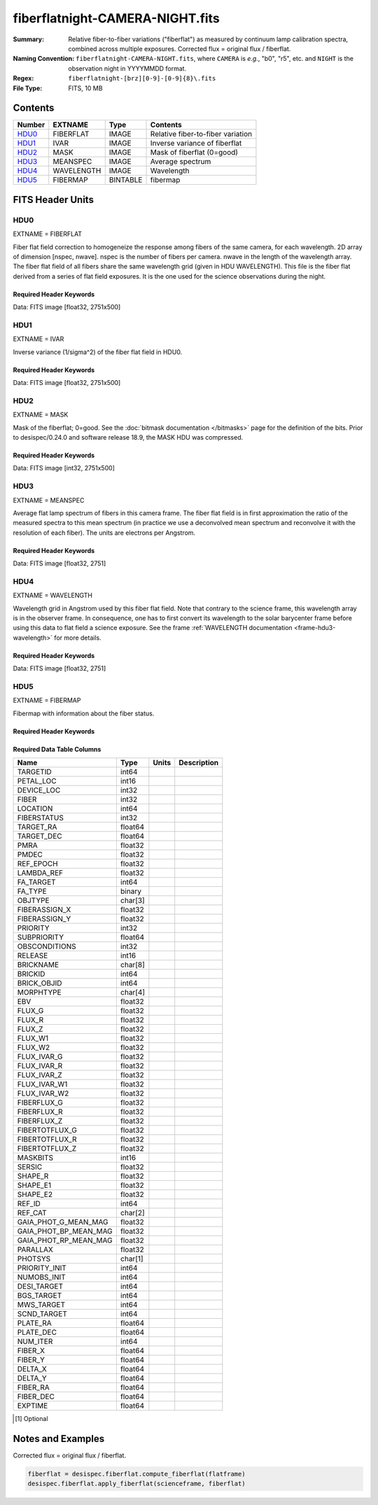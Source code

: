 ================================
fiberflatnight-CAMERA-NIGHT.fits
================================

:Summary: Relative fiber-to-fiber variations ("fiberflat") as measured by
    continuum lamp calibration spectra, combined across multiple exposures.
    Corrected flux = original flux / fiberflat.
:Naming Convention: ``fiberflatnight-CAMERA-NIGHT.fits``, where ``CAMERA`` is
    *e.g.*, "b0", "r5", etc. and ``NIGHT`` is the observation night in
    YYYYMMDD format.
:Regex: ``fiberflatnight-[brz][0-9]-[0-9]{8}\.fits``
:File Type: FITS, 10 MB

Contents
========

====== ========== ======== =================================
Number EXTNAME    Type     Contents
====== ========== ======== =================================
HDU0_  FIBERFLAT  IMAGE    Relative fiber-to-fiber variation
HDU1_  IVAR       IMAGE    Inverse variance of fiberflat
HDU2_  MASK       IMAGE    Mask of fiberflat (0=good)
HDU3_  MEANSPEC   IMAGE    Average spectrum
HDU4_  WAVELENGTH IMAGE    Wavelength
HDU5_  FIBERMAP   BINTABLE fibermap
====== ========== ======== =================================


FITS Header Units
=================

HDU0
----

EXTNAME = FIBERFLAT

Fiber flat field correction to homogeneize the response among fibers of the same camera, for each wavelength. 2D array of dimension [nspec, nwave]. nspec is the number of fibers per camera. nwave in the length of the wavelength array. The fiber flat field of all fibers share the same wavelength grid (given in HDU WAVELENGTH). This file is the fiber flat derived from a series of flat field exposures. It is the one used for the science observations during the night.

Required Header Keywords
~~~~~~~~~~~~~~~~~~~~~~~~

.. collapse:: Required Header Keywords table

    .. rst-class:: keywords

    ============= =========================================================== ======= ====================================================
    KEY           Example Value                                               Type    Comment
    ============= =========================================================== ======= ====================================================
    NAXIS1        2751                                                        int
    NAXIS2        500                                                         int
    EXPID         91342                                                       int     Exposure number
    EXPFRAME      0                                                           int     Frame number
    FLAVOR        science                                                     str     Observation type
    SEQUENCE      Spectrographs                                               str     OCS Sequence name
    PURPOSE       Main Survey                                                 str     Purpose of observing night
    PROGRAM       CALIB DESI-CALIB-00 LEDs only                               str     Program name
    PROPID        2020B-5000                                                  str     Proposal ID
    OBSERVER      DESIObserver                                                str     Names of observers
    LEAD          RunManager                                                  str     Lead observer
    INSTRUME      DESI                                                        str     Instrument name
    OBSERVAT      KPNO                                                        str     Observatory name
    OBS-LAT       31.96403                                                    str     [deg] Observatory latitude
    OBS-LONG      -111.59989                                                  str     [deg] Observatory east longitude
    OBS-ELEV      2097.0                                                      float   [m] Observatory elevation
    TELESCOP      KPNO 4.0-m telescope                                        str     Telescope name
    CORRCTOR      DESI Corrector                                              str     Corrector Identification
    NIGHT         20210606                                                    int     Observing night
    TIMESYS       UTC                                                         str     Time system used for date-obs
    DATE-OBS      2021-06-07T00:37:22.927269888                               str     [UTC] Observation data and start tim
    TIME-OBS      2021-06-06T00:37:22.927269888                               str     [UTC] Observation start time
    MJD-OBS       59372.02595981                                              float   Modified Julian Date of observation
    OPENSHUT      2021-06-07T00:37:23.710751                                  Unknown Time shutter opened
    ST            10:13:31.760000                                             str     Local Sidereal time at observation start (HH:MM
    EXPTIME       120.04                                                      float   [s] Actual exposure time
    DELTARA       0.0                                                         float   [arcsec] Offset], right ascension, observer inp
    DELTADEC      0.0                                                         float   [arcsec] Offset], declination, observer input
    VCCD          ON                                                          str     True (ON) if CCD voltage is on
    VCCDON        2021-05-19T22:18:47.035384                                  str     Time when CCD voltage was turned on
    VCCDSEC       1563696.6                                                   float   [s] CCD on time in seconds
    EQUINOX       2000.0                                                      float   Epoch of observation
    SPECGRPH      0                                                           int     Spectrograph logical name (SP)
    SPECID        4                                                           int     Spectrograph serial number (SM)
    FEEBOX        lbnl081                                                     str     CCD Controller serial number
    VESSEL        15                                                          int     Cryostat serial number
    FEEVER        v20160312                                                   str     CCD Controller version
    FEEPOWER      ON                                                          str     FEE power status
    FEEDMASK      2134851391                                                  int     FEE dac mask
    FEECMASK      1048575                                                     int     FEE clk mask
    CCDTEMP       850.0                                                       float   [deg C] CCD controller CCD temperature
    RADESYS       FK5                                                         str     Coordinate reference frame of major/minor axes
    DOSVER        trunk                                                       str     DOS software version
    OCSVER        1.2                                                         float   OCS software version
    CONSTVER      DESI:CURRENT                                                str     Constants version
    INIFILE       /data/msdos/dos_home/architectures/kpno/desi.ini            str     DOS Configuration
    CLOCK0        3.9999,-4.0002                                              str     [V] high rail, low rail
    CCDSECD       [2049:4096, 2049:4096]                                      str     CCD section for quadrant D
    CLOCK17       3.9999,-4.0002                                              str     [V] high rail, low rail
    DELAYS        13, 13, 25, 25, 8, 3000, 7, 7, 400, 7                       str     [10] Delay settings
    BIASSECD      [2117:2180, 2114:4161]                                      str     Bias section for quadrant D
    DATASECD      [2181:4228, 2114:4161]                                      str     Data section for quadrant D
    CLOCK14       3.0,-7.0002                                                 str     [V] high rail, low rail
    PRRSECC       [5:2052, 4162:4162]                                         str     Row prescan section for quadrant C
    CCDSECC       [1:2048, 2049:4096]                                         str     CCD section for quadrant C
    CPUTEMP       56.0097                                                     float   [deg C] CCD controller CPU temperature
    BIASSECA      [2053:2116, 2:2049]                                         str     Bias section for quadrant A
    DAC13         -5.0006,-4.9816                                             str     [V] set value, measured value
    OFFSET5       -1.100000023841858,0.0105                                   str     [V] set value, measured value
    DAC0          15.9998,15.965                                              str     [V] set value, measured value
    DAC11         26.9998,26.9049                                             str     [V] set value, measured value
    OFFSET6       -1.100000023841858,0.0158                                   str     [V] set value, measured value
    OFFSET2       -1.5,15.8311                                                str     [V] set value, measured value
    CLOCK15       0.0,0.0                                                     str     [V] high rail, low rail
    TRIMSECB      [2181:4228, 2:2049]                                         str     Trim section for quadrant B
    ORSECC        [5:2052, 2082:2113]                                         str     Row overscan section for quadrant C
    BIASSECB      [2117:2180, 2:2049]                                         str     Bias section for quadrant B
    OFFSET1       -1.5,15.8208                                                str     [V] set value, measured value
    ORSECA        [5:2052, 2050:2081]                                         str     Row overscan section for quadrant A
    CAMERA        b0                                                          str     Camera name
    CLOCK1        3.9999,-4.0002                                              str     [V] high rail, low rail
    DETSECC       [1:2048, 2049:4096]                                         str     Detector section for quadrant C
    DAC5          0.0,0.0158                                                  str     [V] set value, measured value
    TRIMSECC      [5:2052, 2114:4161]                                         str     Trim section for quadrant C
    DAC7          0.0,0.0105                                                  str     [V] set value, measured value
    DAC3          15.9998,15.965                                              str     [V] set value, measured value
    ORSECD        [2181:4228, 2082:2113]                                      str     Row bias section for quadrant D
    CCDSECB       [2049:4096, 1:2048]                                         str     CCD section for quadrant B
    DAC1          15.9998,15.8208                                             str     [V] set value, measured value
    DAC8          26.9998,26.6081                                             str     [V] set value, measured value
    CCDSIZE       4162,4232                                                   str     CCD size in pixels (rows, columns)
    CASETEMP      56.3689                                                     float   [deg C] CCD controller case temperature
    PRESECA       [1:4, 2:2049]                                               str     Prescan section for quadrant A
    CLOCK3        6.9999,-2.0001                                              str     [V] high rail, low rail
    SETTINGS      detectors_sm_20210128.json                                  str     Name of DESI CCD settings file
    OFFSET3       -1.5,15.965                                                 str     [V] set value, measured value
    OFFSET0       -1.5,15.965                                                 str     [V] set value, measured value
    DETSECD       [2049:4096, 2049:4096]                                      str     Detector section for quadrant D
    AMPSECB       [2049:4096, 2048:1]                                         str     AMP section for quadrant B
    DATASECA      [5:2052, 2:2049]                                            str     Data section for quadrant A
    CLOCK2        3.9999,-4.0002                                              str     [V] high rail, low rail
    BLDTIME       0.3504                                                      float   [s] Time to build image
    CCDNAME       CCDSM4B                                                     str     CCD name
    PRRSECA       [5:2052, 1:1]                                               str     Row prescan section for quadrant A
    DAC14         0.0,0.8216                                                  str     [V] set value, measured value
    CCDCFG        default_sta_20210128.cfg                                    str     CCD configuration file
    PRESECB       [4229:4232, 2:2049]                                         str     Prescan section for quadrant B
    CDSPARMS      400, 400, 8, 1000                                           str     CDS parameters
    CRYOTEMP [1]_ 162.97                                                      float   [deg K] Cryostat CCD temperature
    CLOCK6        3.9999,-4.0002                                              str     [V] high rail, low rail
    DATASECB      [2181:4228, 2:2049]                                         str     Data section for quadrant B
    CLOCK11       0.0,0.0                                                     str     [V] high rail, low rail
    DAC9          26.9998,26.9346                                             str     [V] set value, measured value
    DAC2          15.9998,15.8208                                             str     [V] set value, measured value
    DAC6          0.0,0.0158                                                  str     [V] set value, measured value
    DETSECA       [1:2048, 1:2048]                                            str     Detector section for quadrant A
    CLOCK13       3.0,-7.0002                                                 str     [V] high rail, low rail
    DATASECC      [5:2052, 2114:4161]                                         str     Data section for quadrant C
    CLOCK16       0.0,0.0                                                     str     [V] high rail, low rail
    CLOCK9        3.0,-7.0002                                                 str     [V] high rail, low rail
    TRIMSECA      [5:2052, 2:2049]                                            str     Trim section for quadrant A
    DAC15         19.9997,20.0616                                             str     [V] set value, measured value
    AMPSECD       [4096:2049, 4096:2049]                                      str     AMP section for quadrant D
    DAC17         -0.0,0.0366                                                 str     [V] set value, measured value
    DETSECB       [2049:4096, 1:2048]                                         str     Detector section for quadrant B
    PRRSECD       [2181:4228, 4162:4162]                                      str     Row prescan section for quadrant D
    PRRSECB       [2181:4228, 1:1]                                            str     Row prescan section for quadrant B
    CLOCK8        3.0,-7.0002                                                 str     [V] high rail, low rail
    OFFSET4       -1.100000023841858,0.0053                                   str     [V] set value, measured value
    AMPSECC       [2048:1, 2049:4096]                                         str     AMP section for quadrant C
    CCDTMING      flatdark_sta_timing.txt                                     str     CCD timing file
    TRIMSECD      [2181:4228, 2114:4161]                                      str     Trim section for quadrant D
    CCDPREP       purge,clear                                                 str     CCD prep actions
    CLOCK18       3.9999,-4.0002                                              str     [V] high rail, low rail
    PRESECD       [4229:4232, 2114:4161]                                      str     Prescan section for quadrant D
    DAC4          0.0,0.0105                                                  str     [V] set value, measured value
    DAC16         0.0,65.6502                                                 str     [V] set value, measured value
    BIASSECC      [2053:2116, 2114:4161]                                      str     Bias section for quadrant C
    ORSECB        [2181:4228, 2050:2081]                                      str     Row overscan section for quadrant B
    CLOCK10       3.0,-7.0002                                                 str     [V] high rail, low rail
    DETECTOR      sn22797                                                     str     Detector (ccd) identification
    CLOCK7        6.9999,-2.0001                                              str     [V] high rail, low rail
    DAC10         26.9998,26.8456                                             str     [V] set value, measured value
    CLOCK5        3.9999,-4.0002                                              str     [V] high rail, low rail
    AMPSECA       [1:2048, 1:2048]                                            str     AMP section for quadrant A
    CLOCK12       3.0,-7.0002                                                 str     [V] high rail, low rail
    PRESECC       [1:4, 2114:4161]                                            str     Prescan section for quadrant C
    CRYOPRES [1]_ 1.002e-07                                                   str     [mb] Cryostat pressure (IP)
    DAC12         4.9997,22.62                                                str     [V] set value, measured value
    OFFSET7       -1.100000023841858,0.0105                                   str     [V] set value, measured value
    CLOCK4        3.9999,-4.0002                                              str     [V] high rail, low rail
    DIGITIME      54.7987                                                     float   [s] Time to digitize image
    PGAGAIN       5                                                           int     Controller gain
    CCDSECA       [1:2048, 1:2048]                                            str     CCD section for quadrant A
    REQTIME       120.0                                                       float   [s] Requested exposure time
    OBSID         kp4m20210607t003722                                         str     Unique observation identifier
    PROCTYPE      RAW                                                         str     Data processing level
    PRODTYPE      image                                                       str     Data product type
    CHECKSUM      9aCgFaCZ9aCdCaCZ                                            str     HDU checksum updated 2022-02-06T08:13:11
    DATASUM       4268167737                                                  str     data unit checksum updated 2022-02-06T08:13:11
    GAINA         1.133                                                       float   e/ADU (gain applied to image)
    SATULEVA      65535.0                                                     float   saturation or non lin. level, in ADU, inc. bias
    OSTEPA        1.2530904947198                                             float   ADUs (max-min of median overscan per row)
    OMETHA        AVERAGE                                                     str     use average overscan
    OVERSCNA      1209.671055084825                                           float   ADUs (gain not applied)
    OBSRDNA       4.085456675058811                                           float   electrons (gain is applied)
    SATUELEA      72880.5976945889                                            float   saturation or non lin. level, in electrons
    GAINB         1.117                                                       float   e/ADU (gain applied to image)
    SATULEVB      65535.0                                                     float   saturation or non lin. level, in ADU, inc. bias
    OSTEPB        1.01353762880899                                            float   ADUs (max-min of median overscan per row)
    OMETHB        AVERAGE                                                     str     use average overscan
    OVERSCNB      1198.692841450332                                           float   ADUs (gain not applied)
    OBSRDNB       2.953525302217383                                           float   electrons (gain is applied)
    SATUELEB      71863.65509609997                                           float   saturation or non lin. level, in electrons
    GAINC         1.122                                                       float   e/ADU (gain applied to image)
    SATULEVC      65535.0                                                     float   saturation or non lin. level, in ADU, inc. bias
    OSTEPC        1.285695178230526                                           float   ADUs (max-min of median overscan per row)
    OMETHC        AVERAGE                                                     str     use average overscan
    OVERSCNC      1190.789779784249                                           float   ADUs (gain not applied)
    OBSRDNC       3.539433190358737                                           float   electrons (gain is applied)
    SATUELEC      72194.20386708208                                           float   saturation or non lin. level, in electrons
    GAIND         1.122                                                       float   e/ADU (gain applied to image)
    SATULEVD      65535.0                                                     float   saturation or non lin. level, in ADU, inc. bias
    OSTEPD        0.9090212500377675                                          float   ADUs (max-min of median overscan per row)
    OMETHD        AVERAGE                                                     str     use average overscan
    OVERSCND      1181.653571158484                                           float   ADUs (gain not applied)
    OBSRDND       3.286804241230265                                           float   electrons (gain is applied)
    SATUELED      72204.4546931602                                            float   saturation or non lin. level, in electrons
    FIBERMIN      0                                                           int
    LONGSTRN      OGIP 1.0                                                    str     The OGIP Long String Convention may be used.
    MODULE        CI                                                          str     Image Sources/Component
    FRAMES        None                                                        Unknown Number of Frames in Archive
    COSMSPLT      F                                                           bool    Cosmics split exposure if true
    MAXSPLIT      0                                                           int     Number of allowed exposure splits
    OBSTYPE       FLAT                                                        str     Spectrograph observation type
    MANIFEST      F                                                           bool    DOS exposure manifest
    OBJECT                                                                    str     Object name
    NTSSURVY [1]_ na                                                          str     NTS survey name
    SEQID         3 requests                                                  str     Exposure sequence identifier
    SEQNUM        1                                                           int     Number of exposure in sequence
    SEQTOT        3                                                           int     Total number of exposures in sequence
    SEQSTART [1]_ 2021-06-07T00:37:19.875612                                  str     Start time of sequence processing
    CAMSHUT       open                                                        str     Shutter status during observation
    WHITESPT [1]_ T                                                           bool    Telescope is at whitespot
    ZENITH [1]_   F                                                           bool    Telescope is at zenith
    SEANNEX [1]_  F                                                           bool    Telescope is at SE annex
    BEYONDP [1]_  F                                                           bool    Telescope is beyond pole
    FIDUCIAL [1]_ off                                                         str     Fiducials status during observation
    AIRMASS [1]_  1.521278                                                    float   Airmass
    FOCUS [1]_    1143.6,-727.1,-829.6,5.1,35.1,-0.0                          str     Telescope focus settings
    PMREADY [1]_  T                                                           bool    Primary mirror ready
    DOMEAZ [1]_   106.784                                                     float   [deg] Dome azimuth angle
    DOMINPOS [1]_ T                                                           bool    Dome is in position
    GUIDOFFR [1]_ 0.0                                                         float   [arcsec] Cummulative guider offset (RA)
    GUIDOFFD [1]_ -0.0                                                        float   [arcsec] Cummulative guider offset (dec)
    SUNRA [1]_    75.340488                                                   float   [deg] Sun RA at start of exposure
    SUNDEC [1]_   22.752292                                                   float   [deg] Sun declination at start of exposure
    MOONDEC [1]_  11.86839                                                    float   [deg] Moon declination at start of exposure
    MOONRA [1]_   37.518292                                                   float   [deg] Moon RA at start of exposure
    MOONSEP [1]_  56.776                                                      float   [deg] Moon Separation
    MOUNTAZ [1]_  286.506397                                                  float   [deg] Mount azimuth angle
    MOUNTDEC [1]_ 31.963302                                                   float   [deg] Mount declination
    MOUNTEL [1]_  41.036698                                                   float   [deg] Mount elevation angle
    MOUNTHA [1]_  58.478595                                                   float   [deg] Mount hour angle
    INCTRL [1]_   F                                                           bool    DESI in control
    INPOS [1]_    T                                                           bool    Mount in position
    MNTOFFD [1]_  -0.0                                                        float   [arcsec] Mount offset (dec)
    MNTOFFR [1]_  -0.0                                                        float   [arcsec] Mount offset (RA)
    PARALLAC [1]_ 73.493607                                                   float   [deg] Parallactic angle
    SKYDEC [1]_   31.963302                                                   float   [deg] Telescope declination (pointing on sky)
    SKYRA [1]_    94.904717                                                   float   [deg] Telescope right ascension (pointing on sk
    TARGTDEC [1]_ 31.963305                                                   float   [deg] Target declination (to TCS)
    TARGTRA [1]_  88.232751                                                   float   [deg] Target right ascension (to TCS)
    TARGTAZ [1]_  288.686999                                                  float   [deg] Target azimuth
    TARGTEL [1]_  35.641227                                                   float   [deg] Target elevation
    TRGTOFFD [1]_ 0.0                                                         float   [arcsec] Telescope target offset (dec)
    TRGTOFFR [1]_ 0.0                                                         float   [arcsec] Telescope target offset (RA)
    ZD [1]_       48.963302                                                   float   [deg] Telescope zenith distance
    TCSST [1]_    10:13:31.995                                                str     Local Sidereal time reported by TCS (HH:MM:SS)
    TCSMJD [1]_   59372.026394                                                float   MJD reported by TCS
    SEEING [1]_   None                                                        Unknown [arcsec] ETC/PM seeing
    TRANSPAR [1]_ None                                                        Unknown ETC/PM transparency
    ADCCORR       F                                                           bool    Correct pointing for ADC setting if True
    ADC1PHI [1]_  123.200072                                                  float   [deg] ADC 1 angle
    ADC2PHI [1]_  151.330141                                                  float   [deg] ADC 2 angle
    ADC1HOME [1]_ F                                                           bool    ADC 1 at home position if True
    ADC2HOME [1]_ F                                                           bool    ADC 2 at home position if True
    ADC1NREV [1]_ 0.0                                                         float   ADC 1 number of revs
    ADC2NREV [1]_ -1.0                                                        float   ADC 2 number of revs
    ADC1STAT [1]_ STOPPED                                                     str     ADC 1 status
    ADC2STAT [1]_ STOPPED                                                     str     ADC 2 status
    HEXPOS [1]_   1143.6,-727.1,-829.6,5.1,35.1,-0.0                          str     Hexapod position
    HEXTRIM [1]_  0.0,0.0,0.0,0.0,0.0,0.0                                     str     Hexapod trim values
    ROTOFFST [1]_ 0.0                                                         float   [arcsec] Rotator offset
    ROTENBLD [1]_ F                                                           bool    Rotator enabled
    ROTRATE [1]_  0.0                                                         float   [arcsec/min] Rotator rate
    RESETROT      F                                                           bool    DOS Control: reset hex rotator
    GUIDMODE      catalog                                                     str     Guider mode
    SPCGRPHS      SP0,SP1,SP2,SP3,SP4,SP5,SP6,SP7,SP8,SP9                     str     Participating spectrograph
    ILLSPECS [1]_ SP0,SP1,SP2,SP3,SP4,SP5,SP6,SP7,SP8,SP9                     str     Participating illuminate s
    CCDSPECS [1]_ SP0,SP1,SP2,SP3,SP4,SP5,SP6,SP7,SP8,SP9                     str     Participating ccd spectrog
    UPSSTAT [1]_  SUCCESS                                                     str     UPS Status
    FILENAME      /exposures/desi/20210606/00091342/desi-00091342.fits.fz     str     Name of (F
    EXCLUDED                                                                  str     Components excluded from this exposure
    TCSKRA [1]_   1.5 0 0                                                     str     TCS Kalman (RA)
    TCSKDEC [1]_  1.5 0 0                                                     str     TCS Kalman (dec)
    TCSGRA [1]_   0.3                                                         float   TCS simple gain (RA)
    TCSGDEC [1]_  0.3                                                         float   TCS simple gain (dec)
    TCSMFRA [1]_  1                                                           int     TCS moving filter length (RA)
    TCSMFDEC [1]_ 1                                                           int     TCS moving filter length (dec)
    TCSPIRA [1]_  1.0,0.0,0.0,0.0                                             str     TCS PI settings (P, I (gain, error window, satu
    TCSPIDEC [1]_ 1.0,0.0,0.0,0.0                                             str     TCS PI settings (P, I (gain, error window, satu
    NSPEC         500                                                         int     Number of spectra
    WAVEMIN       3600.0                                                      float   First wavelength [Angstroms]
    WAVEMAX       5800.0                                                      float   Last wavelength [Angstroms]
    WAVESTEP      0.8                                                         float   Wavelength step size [Angstroms]
    SPECTER       0.10.0                                                      str     https://github.com/desihub/specter
    IN_PSF        SPECPROD/exposures/20210606/00091342/psf-b0-00091342.fits   str     Input sp
    IN_IMG        SPECPROD/preproc/20210606/00091342/preproc-b0-00091342.fits str
    ORIG_PSF      SPECPROD/calibnight/20210606/psfnight-b0-20210606.fits      str
    CHI2PDF       1.102403823484989                                           float
    BUNIT                                                                     str     adimensional quantity to divide to flatfield a frame
    USEAOS [1]_   F                                                           bool    DOS Control: AOS data available if true
    SPLITIDS [1]_ 80644                                                       str     List of expids for split exposures
    SHACKC [1]_   13.9                                                        float   [deg C] temperature at shack ceiling
    TTRUSTTT [1]_ 9.2                                                         float   [deg] Telescope truss STT temperature
    UTILWALL [1]_ 9.0                                                         float   [deg C] temperature at utility room wall
    DOMERLOW [1]_ 9.1                                                         float   [deg C] temperature at dome right, lower
    TPMNIBT [1]_  4.6                                                         float   [deg] Telescope mirror NIB temperature
    TPMEITT [1]_  4.7                                                         float   [deg] Telescope mirror EIT temperature
    PLATFORM [1]_ 12.4                                                        float   [deg C] temperature at platform
    THINGEW [1]_  9.0                                                         float   [deg] Telescope hinge W temperature
    HUMIDITY [1]_ 32.0                                                        float   [%] (outside) humidity
    DOMSHUTU [1]_ not open                                                    str     Upper dome shutter
    FLOOR [1]_    11.1                                                        float   [deg C] temperature at floor (LCR)
    DOMELLOW [1]_ 9.3                                                         float   [deg C] temperature at dome left, lower
    TCSOTEMP [1]_ 7.1                                                         float   [deg] Telescope center section out temperature
    OUTTEMP [1]_  0.0                                                         float   [deg C] outside temperature
    TGLYCOLO [1]_ -0.8                                                        float   [deg] Telescope glycol out temperature
    TTRUNTTT [1]_ 8.8                                                         float   [deg] Telescope truss NTT temperature
    PMCOOL [1]_   on                                                          str     Primary mirror cooling
    TTRUSTBT [1]_ 8.3                                                         float   [deg] Telescope truss STB temperature
    CFLOOR [1]_   5.8                                                         float   [deg C] temperature on C floor
    TCITTEMP [1]_ 0.0                                                         float   [deg] Telescope chimney IT temperature
    TSERVO [1]_   4.4                                                         float   Telescope servo setpoint
    WINDDIR [1]_  298.0                                                       float   [deg] wind direction
    TTRWTEMP [1]_ 9.9                                                         float   [deg] Telescope top ring W temperature
    TPMRTDT [1]_  4.52                                                        float   [deg] Telescope mirror RTD temperature
    DOMLIGHL [1]_ off                                                         str     Low dome lights
    AMBIENTS [1]_ 13.1                                                        float   [deg C] ambient temperature south
    TPMSTAT [1]_  soft air                                                    str     Telescope mirror status
    TPMSITT [1]_  4.5                                                         float   [deg] Telescope mirror SIT temperature
    SHACKW [1]_   11.6                                                        float   [deg C] temperature at shack wall
    TTRUWTBT [1]_ 8.0                                                         float   [deg] Telescope truss WTB temperature
    NWALLIN [1]_  12.1                                                        float   [deg C] temperature at north wall inside
    DOMERUP [1]_  10.3                                                        float   [deg C] temperature at dome right, upper
    TPMWOTT [1]_  5.4                                                         float   [deg] Telescope mirror WOT temperature
    DOMEBUP [1]_  14.6                                                        float   [deg C] temperature at dome back, upper
    TPMDESIT [1]_ 4.4                                                         float   [deg] Telescope mirror desired temperature
    TPCOTEMP [1]_ 4.7                                                         float   [deg] Telescope primary cell out temperature
    TTRUTSTT [1]_ 9.8                                                         float   [deg] Telescope truss TST temperature
    TPMWIBT [1]_  4.5                                                         float   [deg] Telescope mirror WIB temperature
    TPMEOBT [1]_  4.5                                                         float   [deg] Telescope mirror EOB temperature
    OUTWATTS [1]_ 4600.0,6900.0,4200.0                                        str     [W] UPS Phase A, B, C output watts
    COMPDEW [1]_  -7.2                                                        float   [deg C] Computer room dewpoint
    ROOF [1]_     7.3                                                         float   [deg C] temperature on roof
    AMNIENTN [1]_ 11.6                                                        float   [deg C] ambient temperature north
    TAIRTEMP [1]_ 8.712                                                       float   [deg] Telescope air temperature
    COMPAMB [1]_  17.2                                                        float   [deg C] Computer room ambient temperature
    TPR1HUM [1]_  0.0                                                         float   Telescope probe 1 humidity
    TRUSTEMP [1]_ 10.133                                                      float   [deg] Average Telescope truss temperature (only
    WINDSPD [1]_  6.0                                                         float   [m/s] wind speed
    PMCOVER [1]_  open                                                        str     Primary mirror cover
    TDEWPNT [1]_  -8.51                                                       float   Telescope air dew point
    TELBASE [1]_  6.2                                                         float   [deg C] temperature at telescope base
    TPMWITT [1]_  4.7                                                         float   [deg] Telescope mirror WIT temperature
    COMPHUM [1]_  13.3                                                        float   [%] Computer room humidity
    TTRUTSMT [1]_ 10.4                                                        float   [deg] Telescope truss TSM temperature
    NWALLOUT [1]_ 6.3                                                         float   [deg C] temperature at north wall outside
    TAIRITMP [1]_ 7.9                                                         float   [deg] Telescope air in temperature
    TPMNOBT [1]_  4.8                                                         float   [deg] Telescope mirror NOB temperature
    TPCITEMP [1]_ 4.7                                                         float   [deg] Telescope primary cell in temperature
    TTRUNTBT [1]_ 8.1                                                         float   [deg] Telescope truss NTB temperature
    TFLOWIN [1]_  9.8                                                         float   Telescope flow rate in
    EWALLCMP [1]_ 7.8                                                         float   [deg C] temperature at east wall, computer room
    TDBTEMP [1]_  5.1                                                         float   [deg] Telescope dec bore temperature
    TCASITMP [1]_ 0.0                                                         float   [deg] Telescope Cass Cage in temperature
    TCSITEMP [1]_ 4.7                                                         float   [deg] Telescope center section in temperature
    STAIRSU [1]_  10.1                                                        float   [deg C] temperature at stairs, upper
    TPMNITT [1]_  4.8                                                         float   [deg] Telescope mirror NIT temperature
    TPMSOBT [1]_  4.6                                                         float   [deg] Telescope mirror SOB temperature
    TCOWTEMP [1]_ 0.0                                                         float   [deg] Telescope chimney OW temperature
    TTRUWTTT [1]_ 8.8                                                         float   [deg] Telescope truss WTT temperature
    STAIRSL [1]_  9.2                                                         float   [deg C] temperature at stairs, lower
    WWALLOUT [1]_ 6.9                                                         float   [deg C] temperature at west wall outside
    INAMPS [1]_   66.0                                                        float   [A] UPS total input current
    DEWPOINT [1]_ 20.1                                                        float   [deg C] (outside) dewpoint
    PMIRTEMP [1]_ 4.787                                                       float   [deg] Average primary mirror temperature (nit,e
    TPR1TEMP [1]_ 0.0                                                         float   [deg] Telescope probe1 temperature
    UTILROOM [1]_ 9.4                                                         float   [deg C] temperature in utilitiy room
    TAIRFLOW [1]_ 1.121                                                       float   Telescope air flow
    WWALLIN [1]_  11.2                                                        float   [deg C] temperature at west wall inside
    EWALLCOU [1]_ 7.0                                                         float   [deg C] temperature at east wall, Coude room
    BATTERY [1]_  100.0                                                       float   [%] UPS Battery left
    TGLYCOLI [1]_ -2.2                                                        float   [deg] Telescope glycol in temperature
    PRESSURE [1]_ 795.0                                                       float   [torr] (outside) air pressure
    DOMSHUTL [1]_ not open                                                    str     Lower dome shutter
    TCIBTEMP [1]_ 0.0                                                         float   [deg] Telescope chimney IB temperature
    ROOFAMB [1]_  7.3                                                         float   [deg C] ambient temperature on roof
    SECLEFT [1]_  5604.0                                                      float   [s] UPS Seconds left
    DOMELUP [1]_  12.8                                                        float   [deg C] temperature at dome left, upper
    STAIRSM [1]_  9.7                                                         float   [deg C] temperature at stairs, mid
    TFLOWOUT [1]_ 10.0                                                        float   Telescope flow rate out
    TTRUETTT [1]_ 8.8                                                         float   [deg] Telescope truss ETT temperature
    DOMLIGHH [1]_ off                                                         str     High dome lights
    TPR2HUM [1]_  0.0                                                         float   Telescope probe 2 humidity
    TPMEOTT [1]_  4.7                                                         float   [deg] Telescope mirror EOT temperature
    ALARM-ON [1]_ F                                                           bool    UPS active alarm condition
    TCOSTEMP [1]_ 0.0                                                         float   [deg] Telescope chimney OS temperature
    THINGES [1]_  9.7                                                         float   [deg] Telescope hinge S temperature
    TTRSTEMP [1]_ 9.8                                                         float   [deg] Telescope top ring S temperature
    TTRUSTST [1]_ 10.8                                                        float   [deg] Telescope truss STS temperature
    TTRUTSBT [1]_ 10.2                                                        float   [deg] Telescope truss TSB temperature
    TPMSIBT [1]_  4.5                                                         float   [deg] Telescope mirror SIB temperature
    TTRUETBT [1]_ -7.9                                                        float   [deg] Telescope truss ETB temperature
    TAIROTMP [1]_ 3.7                                                         float   [deg] Telescope air out temperature
    TPMNOTT [1]_  4.9                                                         float   [deg] Telescope mirror NOT temperature
    COMPTEMP [1]_ 22.3                                                        float   [deg C] Computer room hygrometer temperature
    ALARM [1]_    F                                                           bool    UPS major alarm or check battery
    TCIMTEMP [1]_ 0.0                                                         float   [deg] Telescope chimney IM temperature
    TPMWOBT [1]_  4.8                                                         float   [deg] Telescope mirror WOB temperature
    TPMEIBT [1]_  4.6                                                         float   [deg] Telescope mirror EIB temperature
    TPMSOTT [1]_  4.6                                                         float   [deg] Telescope mirror SOT temperature
    TCASOTMP [1]_ 6.8                                                         float   [deg] Telescope Cass Cage out temperature
    GUST [1]_     4.5                                                         float   [m/s] Wind gusts speed
    TPR2TEMP [1]_ 0.0                                                         float   [deg] Telescope probe2 temperature
    TPMAVERT [1]_ 4.781                                                       float   [deg] Telescope mirror averagetemperature
    DOMEBLOW [1]_ 11.8                                                        float   [deg C] temperature at dome back, lower
    SKYLEVEL [1]_ 8.153                                                       float   [counts?] ETC sky level
    ============= =========================================================== ======= ====================================================

Data: FITS image [float32, 2751x500]

HDU1
----

EXTNAME = IVAR

Inverse variance (1/sigma^2) of the fiber flat field in HDU0.

Required Header Keywords
~~~~~~~~~~~~~~~~~~~~~~~~

.. collapse:: Required Header Keywords table

   .. rst-class:: keywords

    ======== ================ ==== ==============================================
    KEY      Example Value    Type Comment
    ======== ================ ==== ==============================================
    NAXIS1   2751             int
    NAXIS2   500              int
    BUNIT                     str  inverse variance, adimensional
    CHECKSUM 75OIA2LF92LFA2LF str  HDU checksum updated 2021-07-07T19:21:58
    DATASUM  2784291411       str  data unit checksum updated 2021-07-07T19:21:58
    ======== ================ ==== ==============================================

Data: FITS image [float32, 2751x500]

HDU2
----

EXTNAME = MASK

Mask of the fiberflat; 0=good. See the :doc:`bitmask documentation </bitmasks>` page for the definition of the bits.
Prior to desispec/0.24.0 and software release 18.9, the MASK HDU was compressed.

Required Header Keywords
~~~~~~~~~~~~~~~~~~~~~~~~

.. collapse:: Required Header Keywords table

   .. rst-class:: keywords

    ======== ================ ==== ==============================================
    KEY      Example Value    Type Comment
    ======== ================ ==== ==============================================
    NAXIS1   2751             int  Number of wavelengths
    NAXIS2   500              int  Number of spectra (number of rows)
    BSCALE   1                int
    BZERO    2147483648       int
    CHECKSUM TDeFWDbFTDbFTDbF str  HDU checksum updated 2021-07-07T19:21:58
    DATASUM  687822           str  data unit checksum updated 2021-07-07T19:21:58
    ======== ================ ==== ==============================================

Data: FITS image [int32, 2751x500]

HDU3
----

EXTNAME = MEANSPEC

Average flat lamp spectrum of fibers in this camera frame. The fiber flat field is in first approximation the ratio of the measured spectra to this mean spectrum (in practice we use a deconvolved mean spectrum and reconvolve it with the resolution of each fiber). The units are electrons per Angstrom.


Required Header Keywords
~~~~~~~~~~~~~~~~~~~~~~~~

.. collapse:: Required Header Keywords table

   .. rst-class:: keywords

    ======== ================= ==== ==============================================
    KEY      Example Value     Type Comment
    ======== ================= ==== ==============================================
    NAXIS1   2751              int  Number of wavelengths
    BUNIT    electron/Angstrom str
    CHECKSUM nXJGnXGFnXGFnXGF  str  HDU checksum updated 2021-07-07T19:21:58
    DATASUM  2097385325        str  data unit checksum updated 2021-07-07T19:21:58
    ======== ================= ==== ==============================================

Data: FITS image [float32, 2751]

HDU4
----

EXTNAME = WAVELENGTH

Wavelength grid in Angstrom used by this fiber flat field. Note that contrary to the science frame, this wavelength array is in the observer frame. In consequence, one has to first convert its wavelength to the solar barycenter frame before using this data to flat field a science exposure. See the frame :ref:`WAVELENGTH documentation <frame-hdu3-wavelength>` for more details.

Required Header Keywords
~~~~~~~~~~~~~~~~~~~~~~~~

.. collapse:: Required Header Keywords table

   .. rst-class:: keywords

    ======== ================ ==== ==============================================
    KEY      Example Value    Type Comment
    ======== ================ ==== ==============================================
    NAXIS1   2751             int  Number of wavelengths
    BUNIT    Angstrom         str
    CHECKSUM 4nG56kG34kG34kG3 str  HDU checksum updated 2021-07-07T19:21:58
    DATASUM  2458411755       str  data unit checksum updated 2021-07-07T19:21:58
    ======== ================ ==== ==============================================

Data: FITS image [float32, 2751]

HDU5
----

EXTNAME = FIBERMAP

Fibermap with information about the fiber status.

Required Header Keywords
~~~~~~~~~~~~~~~~~~~~~~~~

.. collapse:: Required Header Keywords table

   .. rst-class:: keywords

    ======== ================ ==== ==============================================
    KEY      Example Value    Type Comment
    ======== ================ ==== ==============================================
    NAXIS1   373              int  length of dimension 1
    NAXIS2   500              int  length of dimension 2
    ENCODING ascii            str
    CHECKSUM 2imG4ZkE2fkE2ZkE str  HDU checksum updated 2021-07-07T19:21:58
    DATASUM  508954227        str  data unit checksum updated 2021-07-07T19:21:58
    ======== ================ ==== ==============================================

Required Data Table Columns
~~~~~~~~~~~~~~~~~~~~~~~~~~~

.. rst-class:: columns

===================== ======= ===== ===========
Name                  Type    Units Description
===================== ======= ===== ===========
TARGETID              int64
PETAL_LOC             int16
DEVICE_LOC            int32
FIBER                 int32
LOCATION              int64
FIBERSTATUS           int32
TARGET_RA             float64
TARGET_DEC            float64
PMRA                  float32
PMDEC                 float32
REF_EPOCH             float32
LAMBDA_REF            float32
FA_TARGET             int64
FA_TYPE               binary
OBJTYPE               char[3]
FIBERASSIGN_X         float32
FIBERASSIGN_Y         float32
PRIORITY              int32
SUBPRIORITY           float64
OBSCONDITIONS         int32
RELEASE               int16
BRICKNAME             char[8]
BRICKID               int64
BRICK_OBJID           int64
MORPHTYPE             char[4]
EBV                   float32
FLUX_G                float32
FLUX_R                float32
FLUX_Z                float32
FLUX_W1               float32
FLUX_W2               float32
FLUX_IVAR_G           float32
FLUX_IVAR_R           float32
FLUX_IVAR_Z           float32
FLUX_IVAR_W1          float32
FLUX_IVAR_W2          float32
FIBERFLUX_G           float32
FIBERFLUX_R           float32
FIBERFLUX_Z           float32
FIBERTOTFLUX_G        float32
FIBERTOTFLUX_R        float32
FIBERTOTFLUX_Z        float32
MASKBITS              int16
SERSIC                float32
SHAPE_R               float32
SHAPE_E1              float32
SHAPE_E2              float32
REF_ID                int64
REF_CAT               char[2]
GAIA_PHOT_G_MEAN_MAG  float32
GAIA_PHOT_BP_MEAN_MAG float32
GAIA_PHOT_RP_MEAN_MAG float32
PARALLAX              float32
PHOTSYS               char[1]
PRIORITY_INIT         int64
NUMOBS_INIT           int64
DESI_TARGET           int64
BGS_TARGET            int64
MWS_TARGET            int64
SCND_TARGET           int64
PLATE_RA              float64
PLATE_DEC             float64
NUM_ITER              int64
FIBER_X               float64
FIBER_Y               float64
DELTA_X               float64
DELTA_Y               float64
FIBER_RA              float64
FIBER_DEC             float64
EXPTIME               float64
===================== ======= ===== ===========

.. [1] Optional


Notes and Examples
==================

Corrected flux = original flux / fiberflat.

.. code::

  fiberflat = desispec.fiberflat.compute_fiberflat(flatframe)
  desispec.fiberflat.apply_fiberflat(scienceframe, fiberflat)
